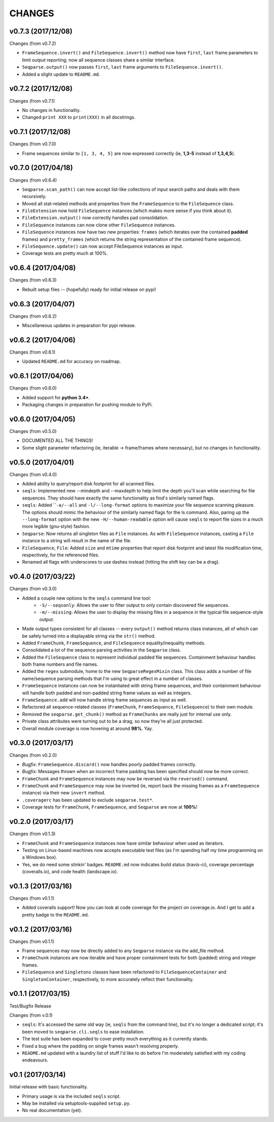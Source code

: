 CHANGES
=======

v0.7.3 (2017/12/08)
-------------------

Changes (from v0.7.2)

* ``FrameSequence.invert()`` and ``FileSequence.invert()`` method now have
  ``first``, ``last`` frame parameters to limit output reporting; now all
  sequence classes share a similar interface.
* ``Seqparse.output()`` now passes ``first``, ``last`` frame arguments to
  ``FileSequence.invert()``.
* Added a slight update to ``README.md``.

v0.7.2 (2017/12/08)
-------------------

Changes (from v0.7.1)

* No changes in functionality.
* Changed ``print XXX`` to ``print(XXX)`` in all docstrings.

v0.7.1 (2017/12/08)
-------------------

Changes (from v0.7.0)

* Frame sequences similar to ``[1, 3, 4, 5]`` are now expressed correctly (ie,
  **1,3-5** instead of **1,3,4,5**).


v0.7.0 (2017/04/18)
-------------------

Changes (from v0.6.4)

* ``Seqparse.scan_path()`` can now accept list-like collections of input search
  paths and deals with them recursively.
* Moved all stat-related methods and properties from the ``FrameSequence`` to
  the ``FileSequence`` class.
* ``FileExtension`` now hold ``FileSequence`` instances (which makes more
  sense if you think about it).
* ``FileExtension.output()`` now correctly handles pad consolidation.
* ``FileSequence`` instances can now clone other ``FileSequence`` instances.
* ``FileSequence`` instances now have two new properties: ``frames`` (which
  iterates over the contained **padded** frames) and ``pretty_frames``
  (which returns the string representation of the contained frame sequence).
* ``FileSequence.update()`` can now accept FileSequence instances as input.
* Coverage tests are pretty much at 100%.


v0.6.4 (2017/04/08)
-------------------

Changes (from v0.6.3)

* Rebuilt setup files -- (hopefully) ready for initial release on pypi!


v0.6.3 (2017/04/07)
-------------------

Changes (from v0.6.2)

* Miscellaneous updates in preparation for pypi release.


v0.6.2 (2017/04/06)
-------------------

Changes (from v0.6.1)

* Updated ``README.md`` for accuracy on roadmap.


v0.6.1 (2017/04/06)
-------------------

Changes (from v0.6.0)

* Added support for **python 3.4+**.
* Packaging changes in preparation for pushing module to PyPi.


v0.6.0 (2017/04/05)
-------------------

Changes (from v0.5.0)

* DOCUMENTED ALL THE THINGS!
* Some slight parameter refactoring (ie, iterable -> frame/frames where
  necessary), but no changes in functionality.


v0.5.0 (2017/04/01)
-------------------

Changes (from v0.4.0)

* Added ability to query/report disk footprint for all scanned files.
* ``seqls``: Implemented new --mindepth and --maxdepth to help limit the depth
  you'll scan while searching for file sequences. They should have exactly the
  same functionality as find's similarly named flags.
* ``seqls``: Added ````-a/--all`` and ``-l/--long-format`` options to maximize your
  file sequence scanning pleasure. The options should mimic the behaviour of
  the similarly named flags for the ls command. Also, paring up the
  ``--long-format`` option with the new ``-H/--human-readable`` option will cause
  ``seqls`` to report file sizes in a much more legible (gnu-style) fashion.
* ``Seqparse``: Now returns all singleton files as ``File`` instances. As with
  ``FileSequence`` instances, casting a ``File`` instance to a string will result
  in the name of the file.
* ``FileSequence``, ``File``: Added ``size`` and ``mtime`` properties that report disk
  footprint and latest file modification time, respectively, for the referenced
  files.
* Renamed all flags with underscores to use dashes instead (hitting the shift
  key can be a drag).


v0.4.0 (2017/03/22)
-------------------

Changes (from v0.3.0)

* Added a couple new options to the ``seqls`` command line tool:
    * ``-S/--seqsonly``: Allows the user to filter output to only contain
      discovered file sequences.
    * ``-m/--missing``: Allows the user to display the missing files in a
      sequence in the typical file sequence-style output.
* Made output types consistent for all classes -- every ``output()`` method
  returns class instances, all of which can be safely turned into a displayable
  string via the ``str()`` method.
* Added ``FrameChunk``, ``FrameSequence``, and ``FileSequence`` equality/inequality
  methods.
* Consolidated a lot of the sequence parsing activities in the ``Seqparse``
  class.
* Added the ``FileSequence`` class to represent individual padded file sequences.
  Containment behaviour handles both frame numbers and file names.
* Added the ``regex`` submodule, home to the new ``SeqparseRegexMixin`` class. This
  class adds a number of file name/sequence parsing methods that I'm using to
  great effect in a number of classes.
* ``FrameSequence`` instances can now be instantiated with string frame
  sequences, and their containment behaviour will handle both padded and
  non-padded string frame values as well as integers.
* ``FrameSequence.add`` will now handle string frame sequences as input as well.
* Refactored all sequence-related classes (``FrameChunk``, ``FrameSequence``,
  ``FileSequence``) to their own module.
* Removed the ``seqparse.get_chunk()`` method as ``FrameChunks`` are really just
  for internal use only.
* Private class attributes were turning out to be a drag, so now they're all
  just protected.
* Overall module coverage is now hovering at around **98%**. Yay.


v0.3.0 (2017/03/17)
-------------------

Changes (from v0.2.0)

* *Bugfix:* ``FrameSequence.discard()`` now handles poorly padded frames
  correctly.
* *Bugfix:* Messages thrown when an incorrect frame padding has been specified
  should now be more correct.
* ``FrameChunk`` and ``FrameSequence`` instances may now be reversed via the
  ``reversed()`` command.
* ``FrameChunk`` and ``FrameSequence`` may now be inverted (ie, report back the
  missing frames as a ``FrameSequence`` instance) via their new ``invert`` method.
* ``.coveragerc`` has been updated to exclude ``seqparse.test*``.
* Coverage tests for ``FrameChunk``, ``FrameSequence``, and ``Seqparse`` are now at
  **100%**!

v0.2.0 (2017/03/17)
-------------------

Changes (from v0.1.3)

* ``FrameChunk`` and ``FrameSequence`` instances now have similar behaviour when
  used as iterators.
* Testing on Linux-based machines now accepts executable test files (as I'm
  spending half my time programming on a Windows box).
* Yes, we do need some stinkin' badges. ``README.md`` now indicates build status
  (travis-ci), coverage percentage (coveralls.io), and code health
  (landscape.io).

v0.1.3 (2017/03/16)
-------------------

Changes (from v0.1.1)

* Added coveralls support! Now you can look at code coverage for the project on
  coverage.io. And I get to add a pretty badge to the ``README.md``.

v0.1.2 (2017/03/16)
-------------------

Changes (from v0.1.1)

* Frame sequences may now be directly added to any ``Seqparse`` instance via the
  add_file method.
* ``FrameChunk`` instances are now iterable and have proper containment tests for
  both (padded) string and integer frames.
* ``FileSequence`` and ``Singletons`` classes have been refactored to
  ``FileSequenceContainer`` and ``SingletonContainer``, respectively, to more
  accurately reflect their functionality.


v0.1.1 (2017/03/15)
-------------------

Test/Bugfix Release

Changes (from v.0.1)

* ``seqls``: It's accessed the same old way (ie, ``seqls`` from the command line),
  but it's no longer a dedicated script; it's been moved to
  ``seqparse.cli.seqls`` to ease installation.
* The test suite has been expanded to cover pretty much everything as it
  currently stands.
* Fixed a bug where the padding on single frames wasn't resolving properly.
* ``README.md`` updated with a laundry list of stuff I'd like to do before I'm
  moderately satisfied with my coding endeavours.

v0.1 (2017/03/14)
-----------------

Initial release with basic functionality.

* Primary usage is via the included ``seqls`` script.
* May be installed via setuptools-supplied ``setup.py``.
* No real documentation (yet).
